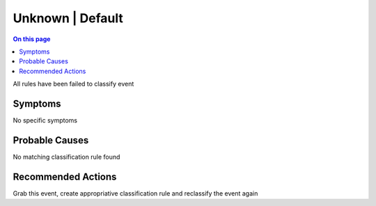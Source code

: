.. _event-class-unknown-default:

=================
Unknown | Default
=================
.. contents:: On this page
    :local:
    :backlinks: none
    :depth: 1
    :class: singlecol

All rules have been failed to classify event

Symptoms
--------
No specific symptoms

Probable Causes
---------------
No matching classification rule found

Recommended Actions
-------------------
Grab this event, create appropriative classification rule and reclassify the event again
